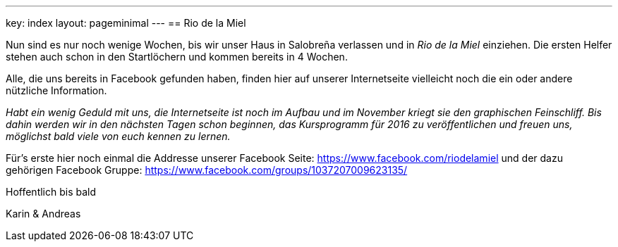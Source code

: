 ---
key: index
layout: pageminimal
---
== Rio de la Miel

Nun sind es nur noch wenige Wochen, bis wir unser Haus in Salobreña verlassen und in _Rio de la Miel_ einziehen. Die ersten
Helfer stehen auch schon in den Startlöchern und kommen bereits in 4 Wochen.

Alle, die uns bereits in Facebook gefunden haben, finden hier auf unserer Internetseite vielleicht noch die ein oder
andere nützliche Information.

_Habt ein wenig Geduld mit uns, die Internetseite ist noch im Aufbau und im November kriegt sie den graphischen
Feinschliff. Bis dahin werden wir in den nächsten Tagen schon beginnen, das Kursprogramm für 2016 zu veröffentlichen
und freuen uns, möglichst bald viele von euch kennen zu lernen._

Für's erste hier noch einmal die Addresse unserer Facebook Seite: https://www.facebook.com/riodelamiel und der dazu gehörigen
Facebook Gruppe: https://www.facebook.com/groups/1037207009623135/

Hoffentlich bis bald

Karin & Andreas
